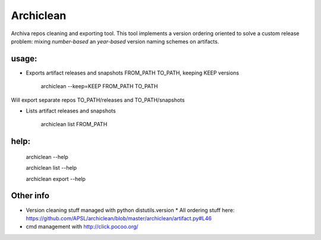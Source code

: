 ==========
Archiclean
==========

Archiva repos cleaning and exporting tool.
This tool implements a version ordering oriented to solve a custom release problem: 
mixing *number-based* an *year-based* version naming schemes on artifacts.

usage:
------


* Exports artifact releases and snapshots FROM_PATH TO_PATH, keeping KEEP versions

    archiclean --keep=KEEP  FROM_PATH  TO_PATH

Will export separate repos TO_PATH/releases and TO_PATH/snapshots

* Lists artifact releases and snapshots

    archiclean list  FROM_PATH 

help: 
-----

    archiclean --help

    archiclean list --help

    archiclean export --help



Other info
----------

* Version cleaning stuff managed with python distutils.version
  * All ordering stuff here: https://github.com/APSL/archiclean/blob/master/archiclean/artifact.py#L46
* cmd management with http://click.pocoo.org/







